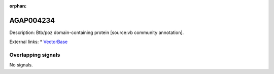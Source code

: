 :orphan:

AGAP004234
=============





Description: Btb/poz domain-containing protein [source:vb community annotation].

External links:
* `VectorBase <https://www.vectorbase.org/Anopheles_gambiae/Gene/Summary?g=AGAP004234>`_

Overlapping signals
-------------------



No signals.


